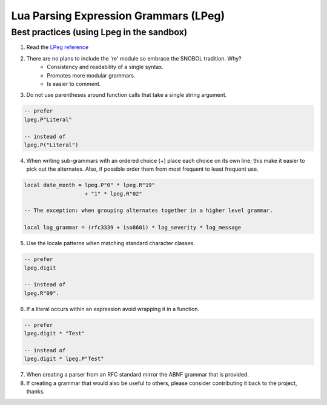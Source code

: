 .. _lpeg:

Lua Parsing Expression Grammars (LPeg)
======================================

Best practices (using Lpeg in the sandbox)
------------------------------------------
1) Read the `LPeg reference <http://www.inf.puc-rio.br/~roberto/lpeg/lpeg.html>`_

2) There are no plans to include the 're' module so embrace the SNOBOL tradition. Why?
    - Consistency and readability of a single syntax.
    - Promotes more modular grammars.
    - Is easier to comment.

3) Do not use parentheses around function calls that take a single string argument.

.. code-block:: lua

    -- prefer
    lpeg.P"Literal"

    -- instead of
    lpeg.P("Literal")

4) When writing sub-grammars with an ordered choice (+) place each choice on its 
   own line; this make it easier to pick out the alternates.  Also, if possible
   order them from most frequent to least frequent use.

.. code-block:: lua

    local date_month = lpeg.P"0" * lpeg.R"19" 
                       + "1" * lpeg.R"02"

    -- The exception: when grouping alternates together in a higher level grammar.

    local log_grammar = (rfc3339 + iso8601) * log_severity * log_message

5) Use the locale patterns when matching standard character classes.

.. code-block:: lua

    -- prefer
    lpeg.digit

    -- instead of
    lpeg.R"09".

6) If a literal occurs within an expression avoid wrapping it in a function.

.. code-block:: lua

    -- prefer
    lpeg.digit * "Test"

    -- instead of
    lpeg.digit * lpeg.P"Test"

7) When creating a parser from an RFC standard mirror the ABNF grammar that is provided.

8) If creating a grammar that would also be useful to others, please consider contributing it back
   to the project, thanks.
      

